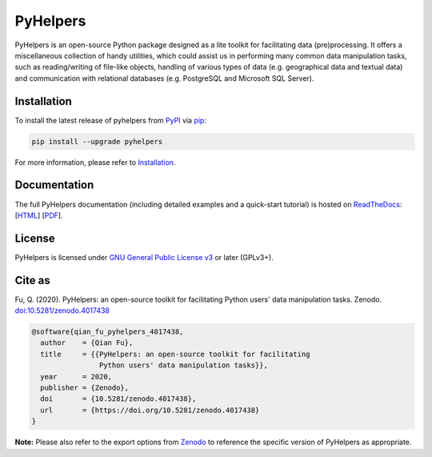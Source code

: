 #########
PyHelpers
#########

|Python| |Documentation| |License| |Codacy grade| |DOI|

.. |Python| image:: https://img.shields.io/pypi/pyversions/pyhelpers
    :alt: Python version
    :target: https://docs.python.org/3/
.. |Documentation| image:: https://readthedocs.org/projects/pyhelpers/badge/?version=latest
    :alt: Documentation status
    :target: https://pyhelpers.readthedocs.io/en/latest/?badge=latest
.. |License| image:: https://img.shields.io/pypi/l/pyhelpers
    :alt: License
    :target: https://github.com/mikeqfu/pyhelpers/blob/master/LICENSE
.. |Codacy grade| image:: https://app.codacy.com/project/badge/Grade/c3ed8571c494450da12cb0c4d3c8c7e9
    :alt: Codacy grade (Code quality)
    :target: https://www.codacy.com/gh/mikeqfu/pyhelpers/dashboard?utm_source=github.com&amp;utm_medium=referral&amp;utm_content=mikeqfu/pyhelpers&amp;utm_campaign=Badge_Grade
.. |DOI| image:: https://zenodo.org/badge/173177909.svg
    :alt: Zenodo - DOI
    :target: https://zenodo.org/badge/latestdoi/173177909

PyHelpers is an open-source Python package designed as a lite toolkit for facilitating data (pre)processing. It offers a miscellaneous collection of handy utilities, which could assist us in performing many common data manipulation tasks, such as reading/writing of file-like objects, handling of various types of data (e.g. geographical data and textual data) and communication with relational databases (e.g. PostgreSQL and Microsoft SQL Server).

Installation
############

To install the latest release of pyhelpers from `PyPI <https://pypi.org/project/pyhelpers/>`_ via `pip <https://pip.pypa.io/en/stable/cli/pip/>`_:

.. code-block:: bash

    pip install --upgrade pyhelpers

For more information, please refer to `Installation <https://pyhelpers.readthedocs.io/en/latest/installation.html>`_.

Documentation
#############

The full PyHelpers documentation (including detailed examples and a quick-start tutorial) is hosted on `ReadTheDocs <https://readthedocs.org/projects/pyhelpers/>`_: [`HTML <https://pyhelpers.readthedocs.io/en/latest/>`_] [`PDF <https://pyhelpers.readthedocs.io/_/downloads/en/latest/pdf/>`_].

License
#######

PyHelpers is licensed under `GNU General Public License v3 <https://github.com/mikeqfu/pyhelpers/blob/master/LICENSE>`_ or later (GPLv3+).

Cite as
#######

Fu, Q. (2020). PyHelpers: an open-source toolkit for facilitating Python users' data manipulation tasks. Zenodo. `doi:10.5281/zenodo.4017438 <https://doi.org/10.5281/zenodo.4017438>`_

.. code-block:: bibtex

    @software{qian_fu_pyhelpers_4017438,
      author    = {Qian Fu},
      title     = {{PyHelpers: an open-source toolkit for facilitating
                    Python users' data manipulation tasks}},
      year      = 2020,
      publisher = {Zenodo},
      doi       = {10.5281/zenodo.4017438},
      url       = {https://doi.org/10.5281/zenodo.4017438}
    }

**Note:** Please also refer to the export options from `Zenodo <https://zenodo.org/search?page=1&size=20&q=conceptrecid:%224017438%22&sort=-version&all_versions=True>`_ to reference the specific version of PyHelpers as appropriate.

